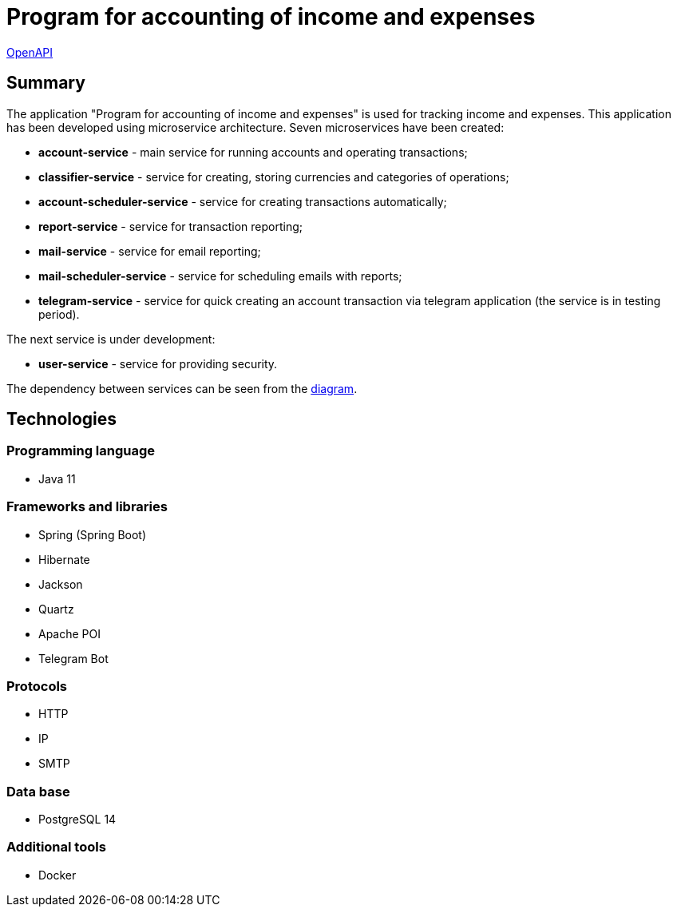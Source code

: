 = Program for accounting of income and expenses

http://165.232.159.153:81/[OpenAPI]

== Summary
The  application "Program for accounting of income and expenses" is used for tracking income and  expenses. This application has been developed using microservice architecture. Seven microservices have been created:

* *account-service*  - main service for running accounts and operating transactions;
* *classifier-service* - service for creating, storing currencies and categories of operations;
* *account-scheduler-service* - service for creating  transactions automatically;
* *report-service* - service for transaction reporting;
* *mail-service* - service for email reporting;
* *mail-scheduler-service* - service for scheduling emails with reports;
* *telegram-service* - service for quick creating an account transaction via telegram application (the service is in testing period).

The next service is under development:

* *user-service* - service for providing security.

The dependency between services can be seen from the https://miro.com/app/board/uXjVOu8eOOU=/?share_link_id=471729910648[diagram].

== Technologies
=== Programming language
* Java 11

=== Frameworks and libraries
* Spring (Spring Boot)
* Hibernate
* Jackson
* Quartz
* Apache POI
* Telegram Bot

=== Protocols
* HTTP
* IP
* SMTP

=== Data base
* PostgreSQL 14

=== Additional tools
* Docker

